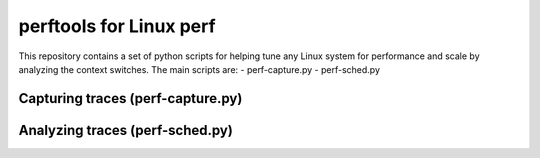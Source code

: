 
========================
perftools for Linux perf
========================

This repository contains a set of python scripts for helping tune any Linux system for performance and scale by
analyzing the context switches.
The main scripts are:
- perf-capture.py
- perf-sched.py

Capturing traces (perf-capture.py)
----------------------------------

Analyzing traces (perf-sched.py)
--------------------------------

